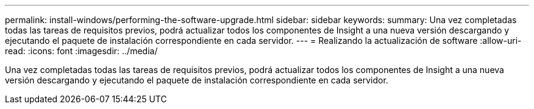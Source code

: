 ---
permalink: install-windows/performing-the-software-upgrade.html 
sidebar: sidebar 
keywords:  
summary: Una vez completadas todas las tareas de requisitos previos, podrá actualizar todos los componentes de Insight a una nueva versión descargando y ejecutando el paquete de instalación correspondiente en cada servidor. 
---
= Realizando la actualización de software
:allow-uri-read: 
:icons: font
:imagesdir: ../media/


[role="lead"]
Una vez completadas todas las tareas de requisitos previos, podrá actualizar todos los componentes de Insight a una nueva versión descargando y ejecutando el paquete de instalación correspondiente en cada servidor.

